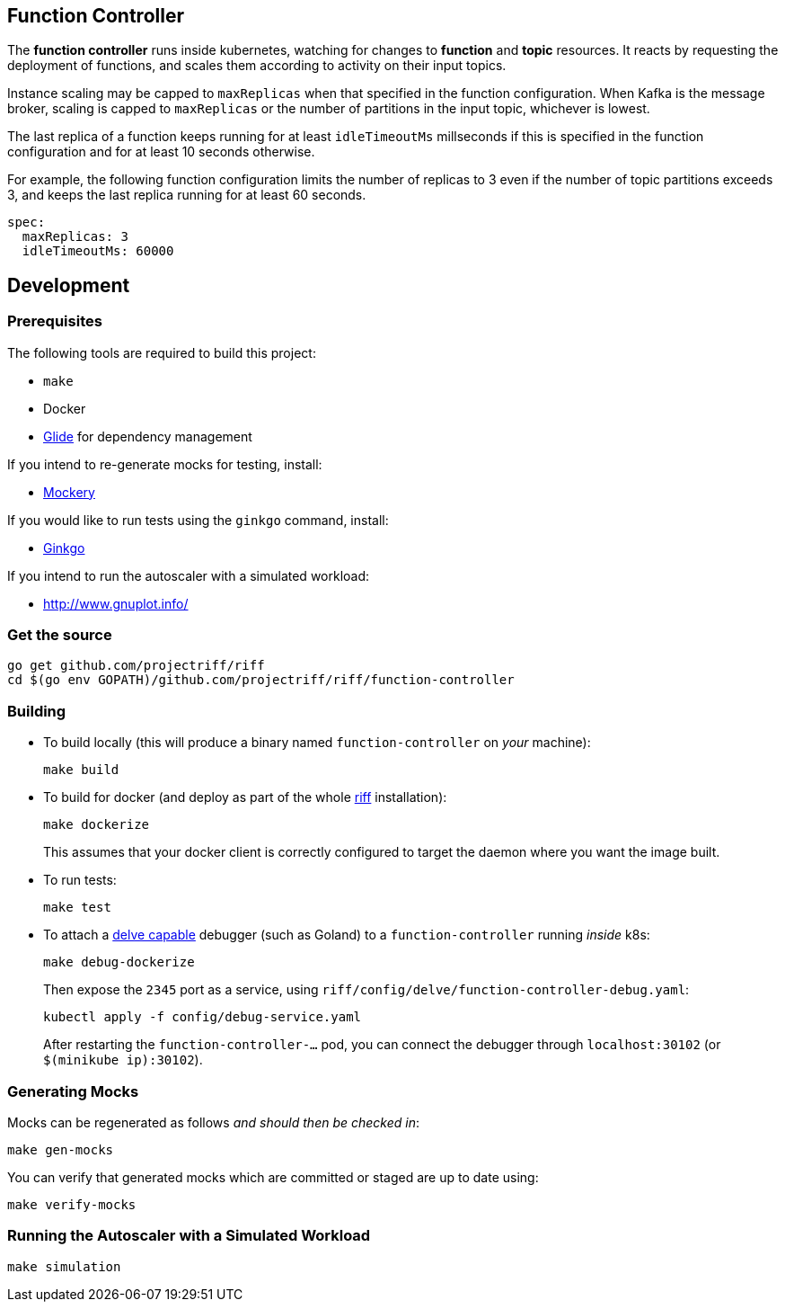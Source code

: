 == Function Controller
The *function controller* runs inside kubernetes, watching for changes to *function* and *topic* resources.
It reacts by requesting the deployment of functions, and scales them according to activity on
their input topics.

Instance scaling may be capped to `maxReplicas` when that specified in the function configuration.
When Kafka is the message broker, scaling is capped to `maxReplicas` or the number of partitions in the input topic,
whichever is lowest.

The last replica of a function keeps running for at least `idleTimeoutMs` millseconds if this is specified
in the function configuration and for at least 10 seconds otherwise.

For example, the following function configuration limits the number of replicas to 3 even if the number of
topic partitions exceeds 3, and keeps the last replica running for at least 60 seconds.

```yaml
spec:
  maxReplicas: 3
  idleTimeoutMs: 60000
```

== Development
=== Prerequisites
The following tools are required to build this project:

- `make`
- Docker
- https://github.com/Masterminds/glide#install[Glide] for dependency management

If you intend to re-generate mocks for testing, install:

- https://github.com/vektra/mockery#installation[Mockery]

If you would like to run tests using the `ginkgo` command, install:

- https://onsi.github.io/ginkgo/[Ginkgo]

If you intend to run the autoscaler with a simulated workload:

- http://www.gnuplot.info/

=== Get the source
[source, bash]
----
go get github.com/projectriff/riff
cd $(go env GOPATH)/github.com/projectriff/riff/function-controller
----

=== Building
* To build locally (this will produce a binary named `function-controller` on _your_ machine):
+
[source, bash]
----
make build
----

* To build for docker (and deploy as part of the whole https://github.com/projectriff/riff#-manual-install-of-riff[riff]
installation):
+
[source, bash]
----
make dockerize
----
This assumes that your docker client is correctly configured to target the daemon where you want the image built.

* To run tests:
+
[source, bash]
----
make test
----

* To attach a https://github.com/derekparker/delve/blob/master/Documentation/EditorIntegration.md[delve capable] debugger (such as Goland)
to a `function-controller` running _inside_ k8s:
+
[source, bash]
----
make debug-dockerize
----
Then expose the `2345` port as a service, using `riff/config/delve/function-controller-debug.yaml`:
+
[source, bash]
----
kubectl apply -f config/debug-service.yaml
----
After restarting the `function-controller-...` pod, you can connect the debugger through `localhost:30102` (or `$(minikube ip):30102`).

=== Generating Mocks

Mocks can be regenerated as follows _and should then be checked in_:
[source, bash]
----
make gen-mocks
----

You can verify that generated mocks which are committed or staged are up to date using:
[source, bash]
----
make verify-mocks
----

=== Running the Autoscaler with a Simulated Workload

[source, bash]
----
make simulation
----

